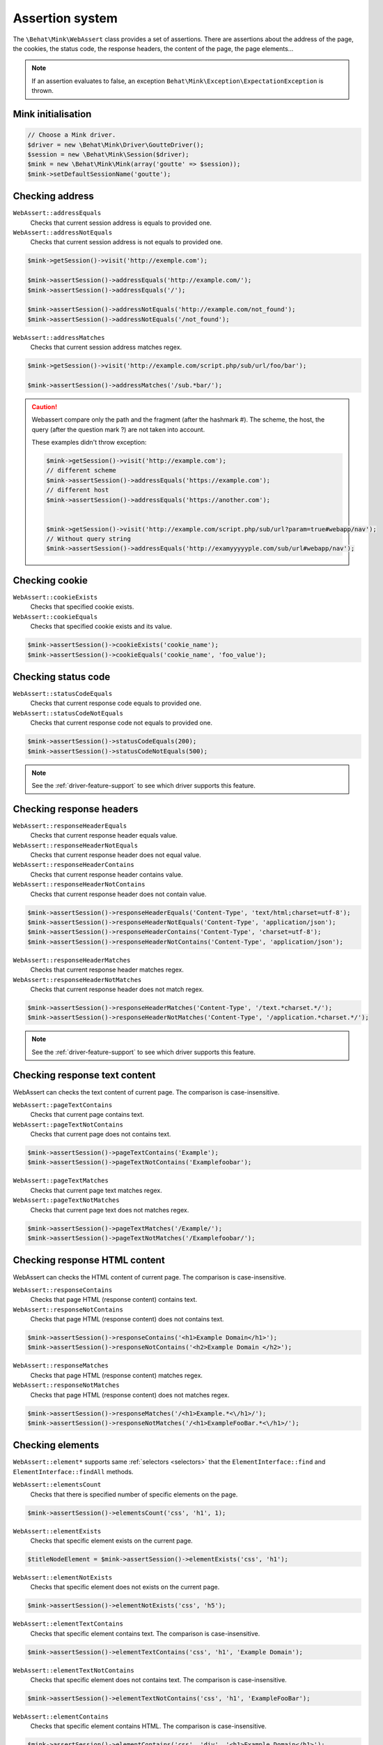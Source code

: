 Assertion system
================

The ``\Behat\Mink\WebAssert`` class provides a set of assertions. There are assertions
about the address of the page, the cookies, the status code, the response headers,
the content of the page, the page elements...

.. note::

    If an assertion evaluates to false, an exception ``Behat\Mink\Exception\ExpectationException``
    is thrown.

Mink initialisation
-------------------

.. code-block:: php

    // Choose a Mink driver.
    $driver = new \Behat\Mink\Driver\GoutteDriver();
    $session = new \Behat\Mink\Session($driver);
    $mink = new \Behat\Mink\Mink(array('goutte' => $session));
    $mink->setDefaultSessionName('goutte');

Checking address
----------------

``WebAssert::addressEquals``
    Checks that current session address is equals to provided one.

``WebAssert::addressNotEquals``
    Checks that current session address is not equals to provided one.

.. code-block:: php

    $mink->getSession()->visit('http://exemple.com');

    $mink->assertSession()->addressEquals('http://example.com/');
    $mink->assertSession()->addressEquals('/');

    $mink->assertSession()->addressNotEquals('http://example.com/not_found');
    $mink->assertSession()->addressNotEquals('/not_found');

``WebAssert::addressMatches``
    Checks that current session address matches regex.

.. code-block:: php

    $mink->getSession()->visit('http://example.com/script.php/sub/url/foo/bar');

    $mink->assertSession()->addressMatches('/sub.*bar/');

.. caution::
  Webassert compare only the path and the fragment (after the hashmark #). The scheme,
  the host, the query (after the question mark ?) are not taken into account.

  These examples didn't throw exception:

  .. code-block:: php

    $mink->getSession()->visit('http://example.com');
    // different scheme
    $mink->assertSession()->addressEquals('https://example.com');
    // different host
    $mink->assertSession()->addressEquals('https://another.com');


    $mink->getSession()->visit('http://example.com/script.php/sub/url?param=true#webapp/nav');
    // Without query string
    $mink->assertSession()->addressEquals('http://examyyyyyple.com/sub/url#webapp/nav');

Checking cookie
---------------

``WebAssert::cookieExists``
    Checks that specified cookie exists.

``WebAssert::cookieEquals``
    Checks that specified cookie exists and its value.

.. code-block:: php

    $mink->assertSession()->cookieExists('cookie_name');
    $mink->assertSession()->cookieEquals('cookie_name', 'foo_value');

Checking status code
--------------------

``WebAssert::statusCodeEquals``
    Checks that current response code equals to provided one.

``WebAssert::statusCodeNotEquals``
    Checks that current response code not equals to provided one.

.. code-block:: php

    $mink->assertSession()->statusCodeEquals(200);
    $mink->assertSession()->statusCodeNotEquals(500);

.. note::

    See the :ref:`driver-feature-support` to see which driver supports this feature.

Checking response headers
-------------------------

``WebAssert::responseHeaderEquals``
    Checks that current response header equals value.

``WebAssert::responseHeaderNotEquals``
    Checks that current response header does not equal value.

``WebAssert::responseHeaderContains``
    Checks that current response header contains value.

``WebAssert::responseHeaderNotContains``
    Checks that current response header does not contain value.

.. code-block:: php

    $mink->assertSession()->responseHeaderEquals('Content-Type', 'text/html;charset=utf-8');
    $mink->assertSession()->responseHeaderNotEquals('Content-Type', 'application/json');
    $mink->assertSession()->responseHeaderContains('Content-Type', 'charset=utf-8');
    $mink->assertSession()->responseHeaderNotContains('Content-Type', 'application/json');

``WebAssert::responseHeaderMatches``
    Checks that current response header matches regex.

``WebAssert::responseHeaderNotMatches``
    Checks that current response header does not match regex.

.. code-block:: php

    $mink->assertSession()->responseHeaderMatches('Content-Type', '/text.*charset.*/');
    $mink->assertSession()->responseHeaderNotMatches('Content-Type', '/application.*charset.*/');

.. note::

    See the :ref:`driver-feature-support` to see which driver supports this feature.

Checking response text content
------------------------------

WebAssert can checks the text content of current page. The comparison is case-insensitive.

``WebAssert::pageTextContains``
    Checks that current page contains text.

``WebAssert::pageTextNotContains``
    Checks that current page does not contains text.

.. code-block:: php

    $mink->assertSession()->pageTextContains('Example');
    $mink->assertSession()->pageTextNotContains('Examplefoobar');

``WebAssert::pageTextMatches``
    Checks that current page text matches regex.

``WebAssert::pageTextNotMatches``
    Checks that current page text does not matches regex.

.. code-block:: php

    $mink->assertSession()->pageTextMatches('/Example/');
    $mink->assertSession()->pageTextNotMatches('/Examplefoobar/');

Checking response HTML content
------------------------------

WebAssert can checks the HTML content of current page. The comparison is case-insensitive.

``WebAssert::responseContains``
    Checks that page HTML (response content) contains text.

``WebAssert::responseNotContains``
    Checks that page HTML (response content) does not contains text.

.. code-block:: php

    $mink->assertSession()->responseContains('<h1>Example Domain</h1>');
    $mink->assertSession()->responseNotContains('<h2>Example Domain </h2>');

``WebAssert::responseMatches``
    Checks that page HTML (response content) matches regex.

``WebAssert::responseNotMatches``
    Checks that page HTML (response content) does not matches regex.

.. code-block:: php

    $mink->assertSession()->responseMatches('/<h1>Example.*<\/h1>/');
    $mink->assertSession()->responseNotMatches('/<h1>ExampleFooBar.*<\/h1>/');

Checking elements
-----------------

``WebAssert::element*`` supports same :ref:`selectors <selectors>` that the
``ElementInterface::find`` and ``ElementInterface::findAll`` methods.

``WebAssert::elementsCount``
    Checks that there is specified number of specific elements on the page.

.. code-block:: php

    $mink->assertSession()->elementsCount('css', 'h1', 1);

``WebAssert::elementExists``
    Checks that specific element exists on the current page.

.. code-block:: php

    $titleNodeElement = $mink->assertSession()->elementExists('css', 'h1');

``WebAssert::elementNotExists``
    Checks that specific element does not exists on the current page.

.. code-block:: php

    $mink->assertSession()->elementNotExists('css', 'h5');

``WebAssert::elementTextContains``
    Checks that specific element contains text. The comparison is case-insensitive.

.. code-block:: php

    $mink->assertSession()->elementTextContains('css', 'h1', 'Example Domain');

``WebAssert::elementTextNotContains``
    Checks that specific element does not contains text. The comparison is case-insensitive.

.. code-block:: php

    $mink->assertSession()->elementTextNotContains('css', 'h1', 'ExampleFooBar');

``WebAssert::elementContains``
    Checks that specific element contains HTML. The comparison is case-insensitive.

.. code-block:: php

    $mink->assertSession()->elementContains('css', 'div', '<h1>Example Domain</h1>');

``WebAssert::elementNotContains``
    Checks that specific element does not contains HTML. The comparison is case-insensitive.

.. code-block:: php

    $mink->assertSession()->elementNotContains('css', 'div', '<h1>ExampleFooBar</h1>');

``Webassert::elementAttributeExists``
    Checks that an attribute exists in an element.

.. code-block:: php

    $mink->assertSession()->elementAttributeExists('css', 'a', 'href');

``Webassert::elementAttributeContains``
    Checks that an attribute of a specific elements contains text. The comparison is case-insensitive.

.. code-block:: php

    $mink->assertSession()->elementAttributeContains('css', 'a', 'href', 'http://');

``Webassert::elementAttributeNotContains``
    Checks that an attribute of a specific elements does not contain text.

.. code-block:: php

    $mink->assertSession()->elementAttributeNotContains('css', 'a', 'href', 'https://');

All ``Webassert::field*`` use the :ref:`field named selector <named-selector>`.

``Webassert::fieldExists``
    Checks that specific field exists on the current page.

.. code-block:: php

    $mink->assertSession()->fieldExists('username');

``Webassert::fieldNotExists``
    Checks that specific field does not exists on the current page.

.. code-block:: php

    $mink->assertSession()->fieldNotExists('not_exists');

``Webassert::fieldValueEquals``
    Checks that specific field have provided value. The comparison is case-insensitive.

.. code-block:: php

    $mink->assertSession()->fieldValueEquals('username', 'foo');

``Webassert::fieldValueNotEquals``
    Checks that specific field have provided value. The comparison is case-insensitive.

.. code-block:: php

    $mink->assertSession()->fieldValueEquals('username', 'foo');

All ``Webassert::checkbox*`` use the :ref:`checkbox named selector <named-selector>`.

``Webassert::checkboxChecked``
    Checks that specific checkbox is checked.

.. code-block:: php

    $mink->assertSession()->checkboxChecked('remember_me');

``Webassert::checkboxNotChecked``
    Checks that specific checkbox is unchecked.

.. code-block:: php

    $mink->assertSession()->checkboxNotChecked('remember_me');

Nested Traversing
-----------------

Every ``WebAssert::*Exists`` method return a ``Behat\Mink\Element\NodeElement``
(Except of course ``WebAssert::*NotExists`` methods).

``WebAssert::elementsCount``, ``WebAssert::elementExists``, ``WebAssert::elementNotExists``,
``Webassert::field*``, ``Webassert::checkbox*``methods support an ``ElementInterface``
argument in order to not search on all the page but only in an element of the page.

So, instead of that:

.. code-block:: php

    $registerForm = $page->find('css', 'form.register');

    if (null === $registerForm) {
        throw new \Exception('The element is not found');
    }

    $field = $registerForm->findField('Email');

    if (null === $field) {
        throw new \Exception('The element is not found');
    }

    $field->setValue('foo@example.com');

you can do:

.. code-block:: php

    // Throw exception when not found instead of returning null.
    $registerForm = $mink->assertSession()->elementExists('css', 'form.register');

    $field = $mink->assertSession()->fieldExists('Email', $registerForm);

    $field->setValue('foo@example.com');

This can improve code readability or avoid having a fatal error in method chaining.

Webassert and multisessions
---------------------------

You could use an another session by calling ``assertSession`` with a session name
or an instance of ``\Behat\Mink\Session``.

.. code-block:: php

    $mink->assertSession()->elementExists('css', 'form.register');
    $mink->assertSession('goutte')->elementExists('css', 'form.register');
    $mink->assertSession($mink->getSession('goutte'))->elementExists('css', 'form.register');
